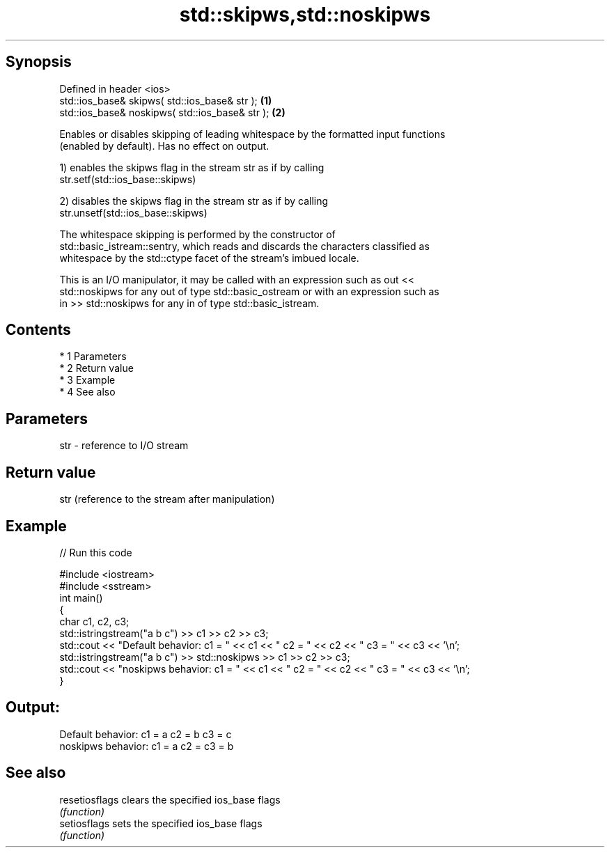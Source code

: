 .TH std::skipws,std::noskipws 3 "Apr 19 2014" "1.0.0" "C++ Standard Libary"
.SH Synopsis
   Defined in header <ios>
   std::ios_base& skipws( std::ios_base& str );   \fB(1)\fP
   std::ios_base& noskipws( std::ios_base& str ); \fB(2)\fP

   Enables or disables skipping of leading whitespace by the formatted input functions
   (enabled by default). Has no effect on output.

   1) enables the skipws flag in the stream str as if by calling
   str.setf(std::ios_base::skipws)

   2) disables the skipws flag in the stream str as if by calling
   str.unsetf(std::ios_base::skipws)

   The whitespace skipping is performed by the constructor of
   std::basic_istream::sentry, which reads and discards the characters classified as
   whitespace by the std::ctype facet of the stream's imbued locale.

   This is an I/O manipulator, it may be called with an expression such as out <<
   std::noskipws for any out of type std::basic_ostream or with an expression such as
   in >> std::noskipws for any in of type std::basic_istream.

.SH Contents

     * 1 Parameters
     * 2 Return value
     * 3 Example
     * 4 See also

.SH Parameters

   str - reference to I/O stream

.SH Return value

   str (reference to the stream after manipulation)

.SH Example

   
// Run this code

 #include <iostream>
 #include <sstream>
 int main()
 {
     char c1, c2, c3;
     std::istringstream("a b c") >> c1 >> c2 >> c3;
     std::cout << "Default  behavior: c1 = " << c1 << " c2 = " << c2 << " c3 = " << c3 << '\\n';
     std::istringstream("a b c") >> std::noskipws >> c1 >> c2 >> c3;
     std::cout << "noskipws behavior: c1 = " << c1 << " c2 = " << c2 << " c3 = " << c3 << '\\n';
 }

.SH Output:

 Default  behavior: c1 = a c2 = b c3 = c
 noskipws behavior: c1 = a c2 =   c3 = b

.SH See also

   resetiosflags clears the specified ios_base flags
                 \fI(function)\fP
   setiosflags   sets the specified ios_base flags
                 \fI(function)\fP
